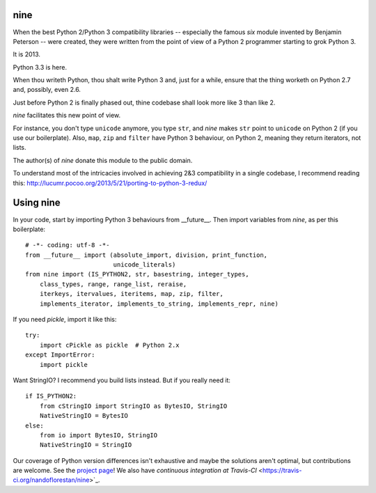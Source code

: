 nine
====

When the best Python 2/Python 3 compatibility libraries -- especially
the famous *six* module invented by Benjamin Peterson --
were created, they were written from the point of view of a Python 2
programmer starting to grok Python 3.

It is 2013.

Python 3.3 is here.

When thou writeth Python, thou shalt write Python 3 and, just for a while,
ensure that the thing worketh on Python 2.7 and, possibly, even 2.6.

Just before Python 2 is finally phased out, thine codebase shall
look more like 3 than like 2.

*nine* facilitates this new point of view.

For instance, you don't type ``unicode`` anymore, you type ``str``, and *nine*
makes ``str`` point to ``unicode`` on Python 2 (if you use our boilerplate).
Also, ``map``, ``zip`` and ``filter`` have Python 3 behaviour, on Python 2,
meaning they return iterators, not lists.

The author(s) of *nine* donate this module to the public domain.

To understand most of the intricacies involved in achieving 2&3 compatibility
in a single codebase, I recommend reading this:
http://lucumr.pocoo.org/2013/5/21/porting-to-python-3-redux/

Using nine
==========

In your code, start by importing Python 3 behaviours from __future__.
Then import variables from *nine*, as per this boilerplate::

    # -*- coding: utf-8 -*-
    from __future__ import (absolute_import, division, print_function,
                            unicode_literals)
    from nine import (IS_PYTHON2, str, basestring, integer_types,
        class_types, range, range_list, reraise,
        iterkeys, itervalues, iteritems, map, zip, filter,
        implements_iterator, implements_to_string, implements_repr, nine)

If you need *pickle*, import it like this::

    try:
        import cPickle as pickle  # Python 2.x
    except ImportError:
        import pickle

Want StringIO? I recommend you build lists instead. But if you really need it::

    if IS_PYTHON2:
        from cStringIO import StringIO as BytesIO, StringIO
        NativeStringIO = BytesIO
    else:
        from io import BytesIO, StringIO
        NativeStringIO = StringIO

Our coverage of Python version differences isn't exhaustive and maybe the
solutions aren't optimal, but contributions are welcome. See the
`project page <https://github.com/nandoflorestan/nine>`_!
We also have `continuous integration at Travis-CI`
<https://travis-ci.org/nandoflorestan/nine>`_.

